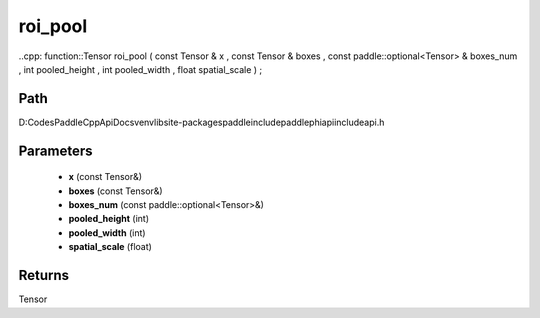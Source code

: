 .. _en_api_paddle_experimental_roi_pool:

roi_pool
-------------------------------

..cpp: function::Tensor roi_pool ( const Tensor & x , const Tensor & boxes , const paddle::optional<Tensor> & boxes_num , int pooled_height , int pooled_width , float spatial_scale ) ;


Path
:::::::::::::::::::::
D:\Codes\PaddleCppApiDocs\venv\lib\site-packages\paddle\include\paddle\phi\api\include\api.h

Parameters
:::::::::::::::::::::
	- **x** (const Tensor&)
	- **boxes** (const Tensor&)
	- **boxes_num** (const paddle::optional<Tensor>&)
	- **pooled_height** (int)
	- **pooled_width** (int)
	- **spatial_scale** (float)

Returns
:::::::::::::::::::::
Tensor
